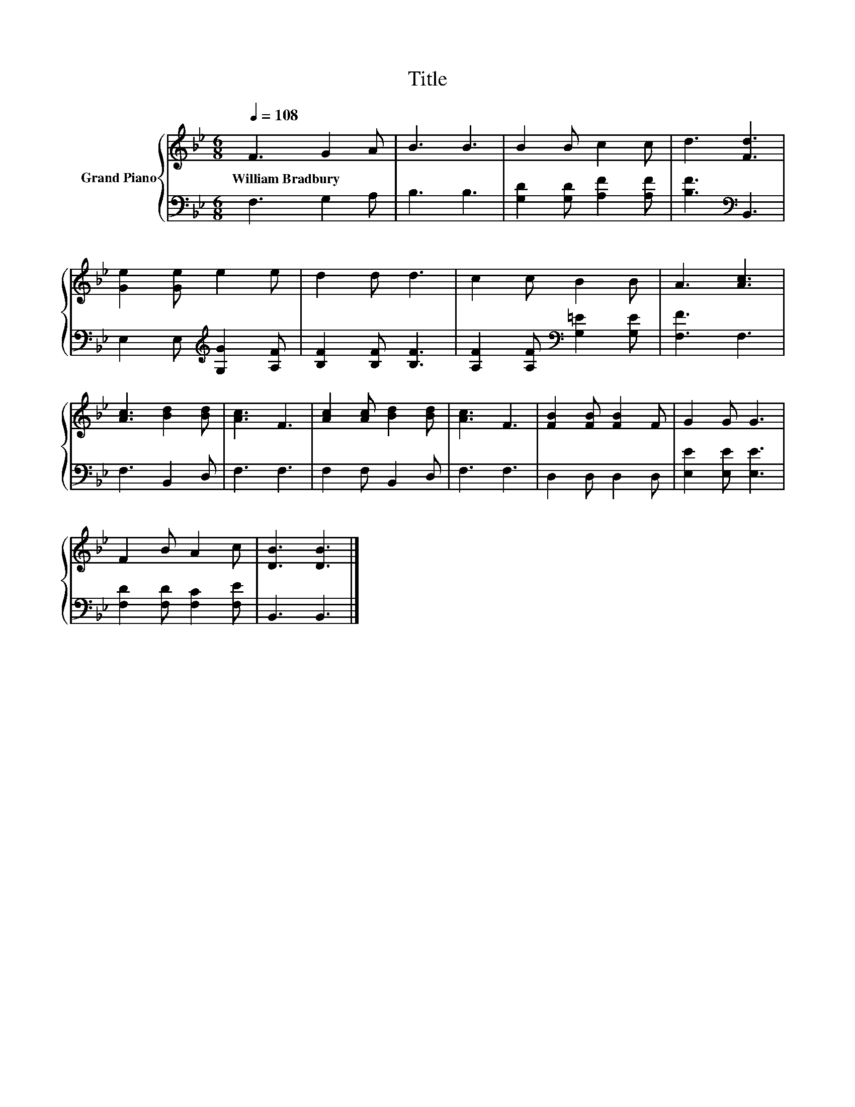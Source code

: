 X:1
T:Title
%%score { 1 | 2 }
L:1/8
Q:1/4=108
M:6/8
K:Bb
V:1 treble nm="Grand Piano"
V:2 bass 
V:1
 F3 G2 A | B3 B3 | B2 B c2 c | d3 [Fd]3 | [Ge]2 [Ge] e2 e | d2 d d3 | c2 c B2 B | A3 [Ac]3 | %8
w: William~Bradbury * *||||||||
 [Ac]3 [Bd]2 [Bd] | [Ac]3 F3 | [Ac]2 [Ac] [Bd]2 [Bd] | [Ac]3 F3 | [FB]2 [FB] [FB]2 F | G2 G G3 | %14
w: ||||||
 F2 B A2 c | [DB]3 [DB]3 |] %16
w: ||
V:2
 F,3 G,2 A, | B,3 B,3 | [G,D]2 [G,D] [A,F]2 [A,F] | [B,F]3[K:bass] B,,3 | %4
 E,2 E,[K:treble] [G,G]2 [A,F] | [B,F]2 [B,F] [B,F]3 | [A,F]2 [A,F][K:bass] [G,=E]2 [G,E] | %7
 [F,F]3 F,3 | F,3 B,,2 D, | F,3 F,3 | F,2 F, B,,2 D, | F,3 F,3 | D,2 D, D,2 D, | %13
 [E,E]2 [E,E] [E,E]3 | [F,D]2 [F,D] [F,C]2 [F,E] | B,,3 B,,3 |] %16

